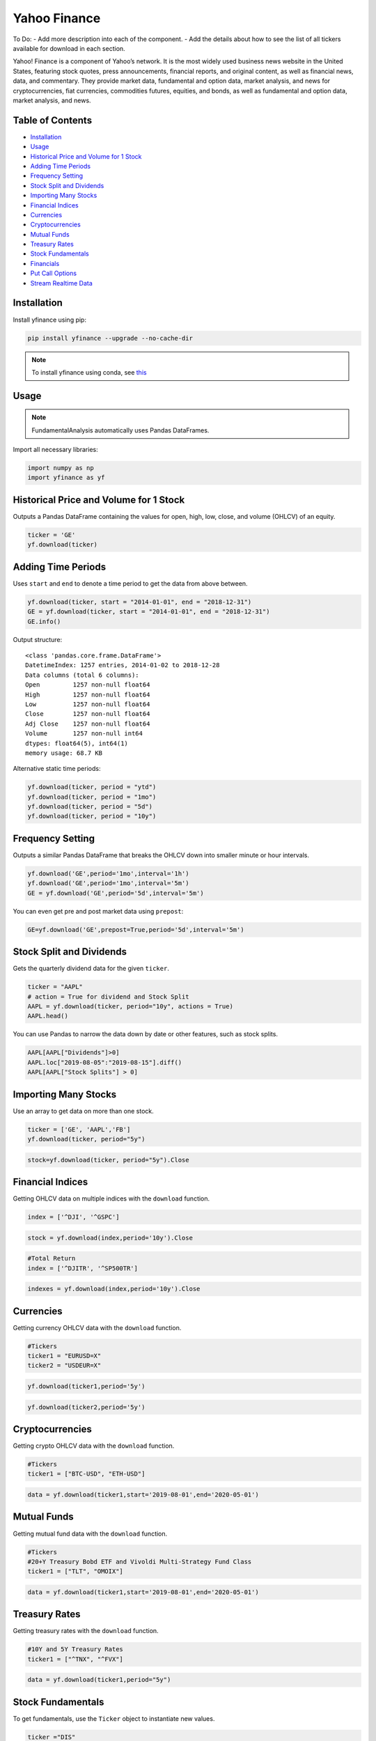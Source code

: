 .. _YahooFinance:

Yahoo Finance
=============

To Do:
- Add more description into each of the component.
- Add the details about how to see the list of all tickers available for download in each section.

Yahoo! Finance is a component of Yahoo’s network. It is the most widely used business news website in the United States, featuring stock quotes, press announcements, financial reports, and original content, as well as financial news, data, and commentary. They provide market data, fundamental and option data, market analysis, and news for cryptocurrencies, fiat currencies, commodities futures, equities, and bonds, as well as fundamental and option data, market analysis, and news.


Table of Contents
-----------------
-  `Installation`_
-  `Usage`_
-  `Historical Price and Volume for 1 Stock`_
-  `Adding Time Periods`_
-  `Frequency Setting`_
-  `Stock Split and Dividends`_
-  `Importing Many Stocks`_
-  `Financial Indices`_
-  `Currencies`_
-  `Cryptocurrencies`_
-  `Mutual Funds`_
-  `Treasury Rates`_
-  `Stock Fundamentals`_
-  `Financials`_
-  `Put Call Options`_
-  `Stream Realtime Data`_

Installation
------------

Install yfinance using pip:

.. code:: ipython3

    pip install yfinance --upgrade --no-cache-dir

.. note::
    To install yfinance using conda, see `this <https://anaconda.org/ranaroussi/yfinance>`_

Usage
-----

.. note::
    FundamentalAnalysis automatically uses Pandas DataFrames.

Import all necessary libraries:

.. code:: ipython3

    import numpy as np
    import yfinance as yf

Historical Price and Volume for 1 Stock
---------------------------------------

Outputs a Pandas DataFrame containing the values for 
open, high, low, close, and volume (OHLCV) of an equity.

.. code:: ipython3

    ticker = 'GE'
    yf.download(ticker)

Adding Time Periods
-------------------

Uses ``start`` and ``end`` to denote a time period to get the data from above between.

.. code:: ipython3

    yf.download(ticker, start = "2014-01-01", end = "2018-12-31")
    GE = yf.download(ticker, start = "2014-01-01", end = "2018-12-31")
    GE.info()

Output structure:

.. parsed-literal::

    <class 'pandas.core.frame.DataFrame'>
    DatetimeIndex: 1257 entries, 2014-01-02 to 2018-12-28
    Data columns (total 6 columns):
    Open         1257 non-null float64
    High         1257 non-null float64
    Low          1257 non-null float64
    Close        1257 non-null float64
    Adj Close    1257 non-null float64
    Volume       1257 non-null int64
    dtypes: float64(5), int64(1)
    memory usage: 68.7 KB

Alternative static time periods:

.. code:: ipython3

    yf.download(ticker, period = "ytd")
    yf.download(ticker, period = "1mo")
    yf.download(ticker, period = "5d")
    yf.download(ticker, period = "10y")


Frequency Setting
-----------------

Outputs a similar Pandas DataFrame that breaks the OHLCV down into smaller 
minute or hour intervals.


.. code:: ipython3

    yf.download('GE',period='1mo',interval='1h')
    yf.download('GE',period='1mo',interval='5m')
    GE = yf.download('GE',period='5d',interval='5m')

You can even get pre and post market data using ``prepost``:

.. code:: ipython3

    GE=yf.download('GE',prepost=True,period='5d',interval='5m')

Stock Split and Dividends
-------------------------

Gets the quarterly dividend data for the given ``ticker``.

.. code:: ipython3

    ticker = "AAPL"
    # action = True for dividend and Stock Split
    AAPL = yf.download(ticker, period="10y", actions = True)
    AAPL.head()

You can use Pandas to narrow the data down by date or other 
features, such as stock splits.

.. code:: ipython3

    AAPL[AAPL["Dividends"]>0]
    AAPL.loc["2019-08-05":"2019-08-15"].diff()
    AAPL[AAPL["Stock Splits"] > 0]

Importing Many Stocks
---------------------

Use an array to get data on more than one stock.

.. code:: ipython3

    ticker = ['GE', 'AAPL','FB']
    yf.download(ticker, period="5y")

.. code:: ipython3

    stock=yf.download(ticker, period="5y").Close


Financial Indices
-----------------

Getting OHLCV data on multiple indices with the ``download`` function.

.. code:: ipython3

    index = ['^DJI', '^GSPC']

.. code:: ipython3

    stock = yf.download(index,period='10y').Close


.. code:: ipython3

    #Total Return
    index = ['^DJITR', '^SP500TR']

.. code:: ipython3

    indexes = yf.download(index,period='10y').Close



Currencies
---------------

Getting currency OHLCV data with the ``download`` function.

.. code:: ipython3

    #Tickers
    ticker1 = "EURUSD=X"
    ticker2 = "USDEUR=X"

.. code:: ipython3

    yf.download(ticker1,period='5y')

.. code:: ipython3

    yf.download(ticker2,period='5y')






Cryptocurrencies
----------------

Getting crypto OHLCV data with the ``download`` function.

.. code:: ipython3

    #Tickers
    ticker1 = ["BTC-USD", "ETH-USD"]

.. code:: ipython3

    data = yf.download(ticker1,start='2019-08-01',end='2020-05-01')




Mutual Funds
---------------

Getting mutual fund data with the ``download`` function.

.. code:: ipython3

    #Tickers
    #20+Y Treasury Bobd ETF and Vivoldi Multi-Strategy Fund Class
    ticker1 = ["TLT", "OMOIX"]

.. code:: ipython3

    data = yf.download(ticker1,start='2019-08-01',end='2020-05-01')




Treasury Rates
---------------

Getting treasury rates with the ``download`` function.

.. code:: ipython3

    #10Y and 5Y Treasury Rates
    ticker1 = ["^TNX", "^FVX"]

.. code:: ipython3

    data = yf.download(ticker1,period="5y")


Stock Fundamentals
------------------

To get fundamentals, use the ``Ticker`` object to instantiate new 
values.

.. code:: ipython3

    ticker ="DIS"
    dis = yf.Ticker(ticker)

Simply list the current ticker

.. code:: ipython3

    dis.ticker

.. parsed-literal::

    'DIS'

Outputs 150+ features on the ticker, including:
``sector``, ``website``, ``ebitda``, ``targetLowPrice``, ``currentRatio``, 
``currentPrice``, ``debtToEquity``, and ``totalRevenue``.

.. code:: ipython3

    data=dis.info

Summary of the information from the ``Ticker`` object.

.. code:: ipython3

    ticker = ["MSFT","FB"]

.. code:: ipython3

    for i in ticker:
        df.loc["{}".format(i)] = pd.Series(yf.Ticker(i).info)

.. code:: ipython3

    df.info()

Financials
----------

Designate your desired ticker.

.. code:: ipython3

    ticker ="DIS"
    dis = yf.Ticker(ticker)

Gets the balance sheet.

.. code:: ipython3

    dis.balance_sheet

Gets the income statement.

.. code:: ipython3

    dis.financials

Gets the statement of cash flows.

.. code:: ipython3

    dis.cashflow

Put Call Options
----------------

.. note:: 
    This output does not default to a Pandas DataFrame.

Designate your desired ticker.

.. code:: ipython3

    ticker = "DIS"
    dis = yf.Ticker(ticker)

Gets the ``call``, ``contractSymbol``, ``lastTradeDate``, ``strike``, 
``lastPrice``, ``bid``, and ``ask``.

.. code:: ipython3

    dis.option_chain()

.. code:: ipython3

    calls = dis.option_chain()[0]
    calls

.. code:: ipython3

    puts = dis.option_chain()[1]
    puts

Stream Realtime Data
--------------------

Continuously gets the latest data in 1 minute intervals.

.. code:: ipython3

    import time

.. code:: ipython3

    ticker1 ="EURUSD=X"
    data = yf.download(ticker1,interval = '1m', period='1d')
    print(data.index[-1], data.iloc[-1,3])
    #Every 5 second data corresponding to 5 seconds
    while True:
        time.sleep(5)
        data = yf.download(ticker1,interval = '1m', period='1d')
        print(data.index[-1], data.iloc[-1,3])
